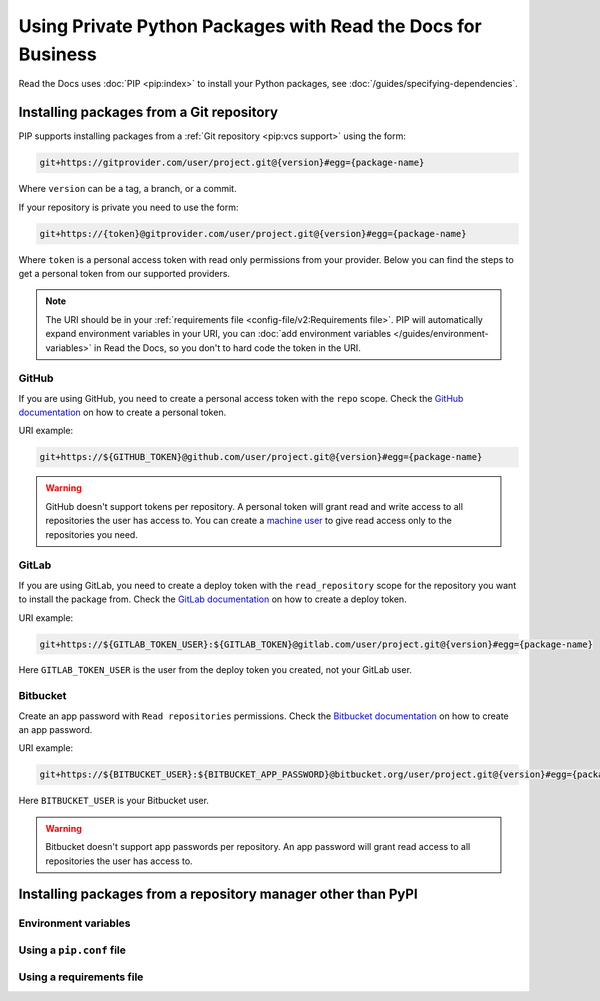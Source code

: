 Using Private Python Packages with Read the Docs for Business
=============================================================

Read the Docs uses :doc:`PIP <pip:index>` to install your Python packages,
see :doc:`/guides/specifying-dependencies`.

Installing packages from a Git repository
-----------------------------------------

PIP supports installing packages from a :ref:`Git repository <pip:vcs support>` using the form:

.. code::
   
   git+https://gitprovider.com/user/project.git@{version}#egg={package-name}

Where ``version`` can be a tag, a branch, or a commit.

If your repository is private you need to use the form:

.. code::
   
   git+https://{token}@gitprovider.com/user/project.git@{version}#egg={package-name}

Where ``token`` is a personal access token with read only permissions from your provider.
Below you can find the steps to get a personal token from our supported providers.

.. We should add the git+ssh form when we support running the ssh-agent in the build step.

.. note::
   
   The URI should be in your :ref:`requirements file <config-file/v2:Requirements file>`.
   PIP will automatically expand environment variables in your URI,
   you can :doc:`add environment variables </guides/environment-variables>` in Read the Docs,
   so you don't to hard code the token in the URI.

GitHub
~~~~~~

If you are using GitHub,
you need to create a personal access token with the ``repo`` scope.
Check the `GitHub documentation <https://help.github.com/en/github/authenticating-to-github/creating-a-personal-access-token-for-the-command-line#creating-a-token>`__
on how to create a personal token.

URI example:

.. code::
   
   git+https://${GITHUB_TOKEN}@github.com/user/project.git@{version}#egg={package-name}

.. warning::

   GitHub doesn't support tokens per repository.
   A personal token will grant read and write access to all repositories the user has access to.
   You can create a `machine user <https://developer.github.com/v3/guides/managing-deploy-keys/#machine-users>`__
   to give read access only to the repositories you need.

GitLab
~~~~~~

If you are using GitLab,
you need to create a deploy token with the ``read_repository`` scope for the repository you want to install the package from.
Check the `GitLab documentation <https://docs.gitlab.com/ee/user/project/deploy_tokens/#creating-a-deploy-token>`__
on how to create a deploy token.

URI example:

.. code::
   
   git+https://${GITLAB_TOKEN_USER}:${GITLAB_TOKEN}@gitlab.com/user/project.git@{version}#egg={package-name}

Here ``GITLAB_TOKEN_USER`` is the user from the deploy token you created, not  your GitLab user.

Bitbucket
~~~~~~~~~

Create an app password with ``Read repositories`` permissions.
Check the `Bitbucket documentation <https://confluence.atlassian.com/bitbucket/app-passwords-828781300.html>`__
on how to create an app password.

URI example:

.. code::
   
   git+https://${BITBUCKET_USER}:${BITBUCKET_APP_PASSWORD}@bitbucket.org/user/project.git@{version}#egg={package-name}'

Here ``BITBUCKET_USER`` is your Bitbucket user.

.. warning::

   Bitbucket doesn't support app passwords per repository.
   An app password will grant read access to all repositories the user has access to.

Installing packages from a repository manager other than PyPI
-------------------------------------------------------------

Environment variables
~~~~~~~~~~~~~~~~~~~~~

Using a ``pip.conf`` file
~~~~~~~~~~~~~~~~~~~~~~~~~

Using a requirements file
~~~~~~~~~~~~~~~~~~~~~~~~~
